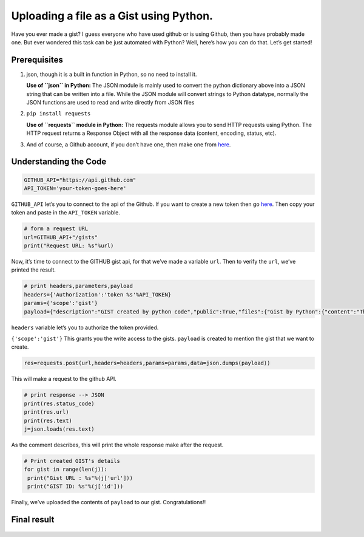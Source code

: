 Uploading a file as a Gist using Python.
========================================

|checkout|

Have you ever made a gist?
I guess everyone who have used github or is using Github, then you
have probably made one. But ever wondered this task can be just
automated with Python?
Well, here’s how you can do that.
Let’s get started!

Prerequisites
-------------

1. json, though it is a built in function in Python, so no need to
   install it.

   **Use of ``json`` in Python:** The JSON module is mainly used to
   convert the python dictionary above into a JSON string that can be
   written into a file. While the JSON module will convert strings to
   Python datatype, normally the JSON functions are used to read and
   write directly from JSON files

2. ``pip install requests``

   **Use of ``requests`` module in Python:** The requests module allows
   you to send HTTP requests using Python. The HTTP request returns a
   Response Object with all the response data (content, encoding,
   status, etc).

3. And of course, a Github account, if you don’t have one, then make one
   from `here <https://github.com>`__.

Understanding the Code
----------------------

.. figure:: upload_file_as_github_gist.png
   :alt: image

.. code-block:: python

   GITHUB_API="https://api.github.com"
   API_TOKEN='your-token-goes-here'

``GITHUB_API`` let’s you to connect to the api of the Github. If you
want to create a new token then go `here <https://github.com/settings/tokens>`__. Then copy your token and paste in the ``API_TOKEN`` variable.

.. code-block:: python

   # form a request URL
   url=GITHUB_API+"/gists"
   print("Request URL: %s"%url)

Now, it’s time to connect to the GITHUB gist api, for that we’ve made a
variable ``url``. Then to verify the ``url``, we’ve printed the result.

.. code-block:: python

   # print headers,parameters,payload
   headers={'Authorization':'token %s'%API_TOKEN}
   params={'scope':'gist'}
   payload={"description":"GIST created by python code","public":True,"files":{"Gist by Python":{"content":"This gist is created by Python."}}}

``headers`` variable let’s you to authorize the token provided.

``{'scope':'gist'}`` This grants you the write access to the gists.
``payload`` is created to mention the gist that we want to create.

.. code-block:: python

   res=requests.post(url,headers=headers,params=params,data=json.dumps(payload))

This will make a request to the github API.

.. code-block:: python

   # print response --> JSON
   print(res.status_code)
   print(res.url)
   print(res.text)
   j=json.loads(res.text)

As the comment describes, this will print the whole response make after
the request.

.. code-block:: python

   # Print created GIST's details
   for gist in range(len(j)):
    print("Gist URL : %s"%(j['url']))
    print("GIST ID: %s"%(j['id']))

Finally, we’ve uploaded the contents of ``payload`` to our gist.
Congratulations!!

Final result
------------

.. figure:: GistDemoDone.png
   :alt: image

.. |checkout| image:: https://forthebadge.com/images/badges/check-it-out.svg
  :target: https://github.com/HarshCasper/Rotten-Scripts/tree/master/Python/Upload_File_As_Github_Gist/

